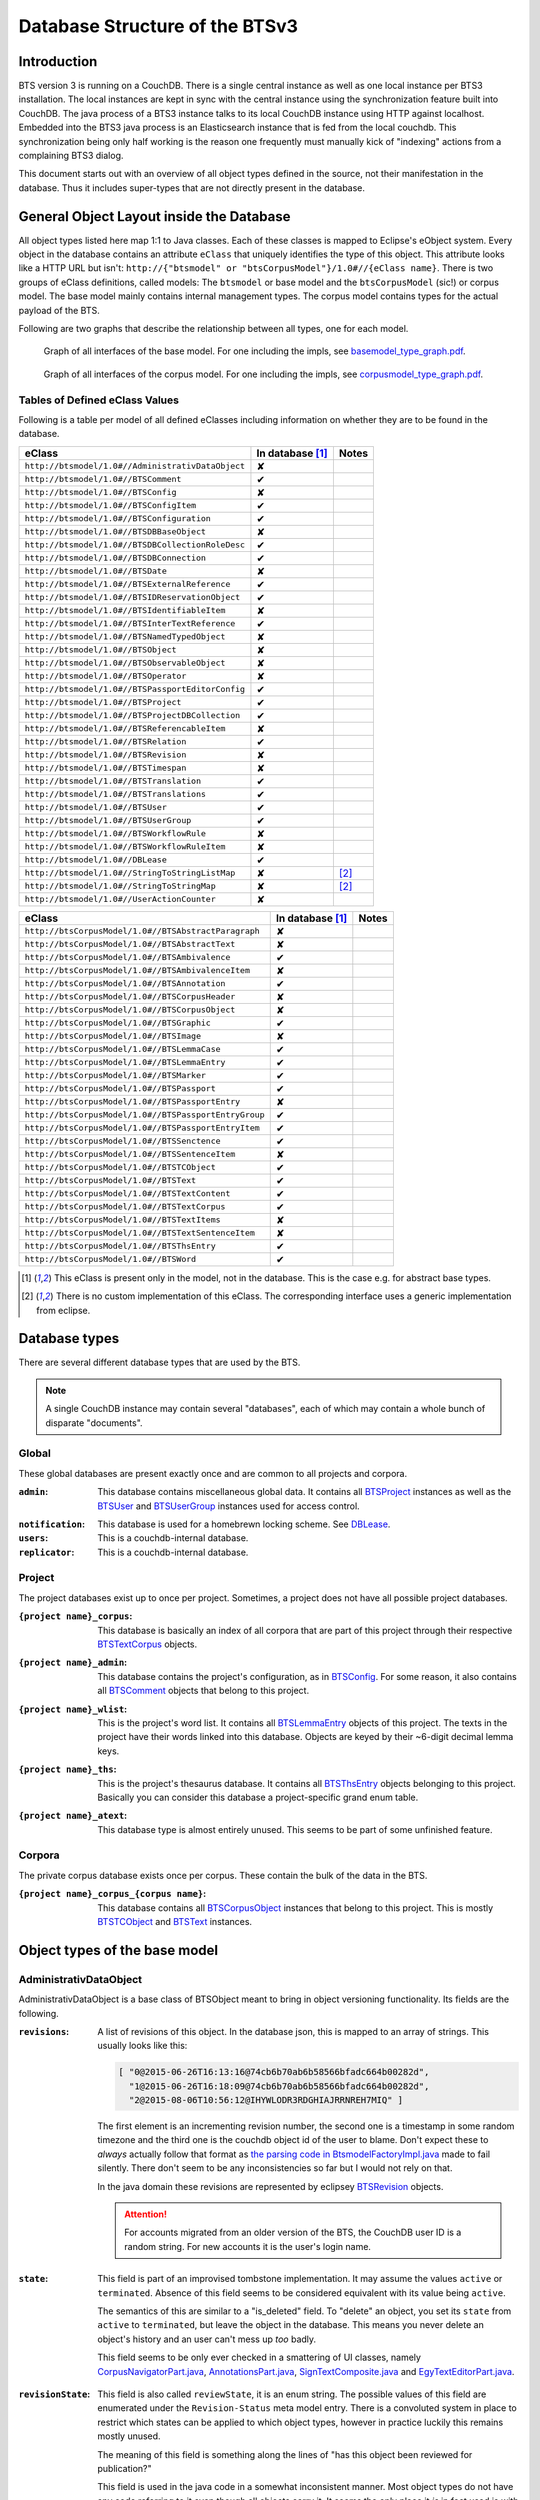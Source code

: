 Database Structure of the BTSv3
===============================

Introduction
------------

BTS version 3 is running on a CouchDB. There is a single central instance as well as one local instance per BTS3
installation. The local instances are kept in sync with the central instance using the synchronization feature built
into CouchDB. The java process of a BTS3 instance talks to its local CouchDB instance using HTTP against localhost.
Embedded into the BTS3 java process is an Elasticsearch instance that is fed from the local couchdb. This
synchronization being only half working is the reason one frequently must manually kick of "indexing" actions from a
complaining BTS3 dialog.

This document starts out with an overview of all object types defined in the source, not their manifestation in the
database. Thus it includes super-types that are not directly present in the database.

General Object Layout inside the Database
-----------------------------------------

All object types listed here map 1:1 to Java classes. Each of these classes is mapped to Eclipse's eObject system. Every
object in the database contains an attribute ``eClass`` that uniquely identifies the type of this object. This attribute
looks like a HTTP URL but isn't: ``http://{"btsmodel" or "btsCorpusModel"}/1.0#//{eClass name}``.  There is two groups
of eClass definitions, called models: The ``btsmodel`` or base model and the ``btsCorpusModel`` (sic!) or corpus model.
The base model mainly contains internal management types. The corpus model contains types for the actual payload of the
BTS.

Following are two graphs that describe the relationship between all types, one for each model.

.. figure:: graphs/basemodel_interface_graph.png
    :width: 100%
    :target: graphs/basemodel_interface_graph.pdf

    Graph of all interfaces of the base model. For one including the impls, see `basemodel_type_graph.pdf`_.

.. figure:: graphs/corpusmodel_interface_graph.png
    :width: 100%
    :target: graphs/corpusmodel_interface_graph.pdf

    Graph of all interfaces of the corpus model. For one including the impls, see `corpusmodel_type_graph.pdf`_.

.. _`basemodel_type_graph.pdf`: graphs/basemodel_type_graph.pdf
.. _`corpusmodel_type_graph.pdf`: graphs/corpusmodel_type_graph.pdf

Tables of Defined eClass Values
~~~~~~~~~~~~~~~~~~~~~~~~~~~~~~~

Following is a table per model of all defined eClasses including information on whether they are to be found in the
database.

.. table::

    ======================================================= =================== =============
    eClass                                                  In database [#db]_  Notes
    ======================================================= =================== =============
    ``http://btsmodel/1.0#//AdministrativDataObject``       ✘
    ``http://btsmodel/1.0#//BTSComment``                    ✔
    ``http://btsmodel/1.0#//BTSConfig``                     ✘
    ``http://btsmodel/1.0#//BTSConfigItem``                 ✔
    ``http://btsmodel/1.0#//BTSConfiguration``              ✔
    ``http://btsmodel/1.0#//BTSDBBaseObject``               ✘
    ``http://btsmodel/1.0#//BTSDBCollectionRoleDesc``       ✔
    ``http://btsmodel/1.0#//BTSDBConnection``               ✔
    ``http://btsmodel/1.0#//BTSDate``                       ✘
    ``http://btsmodel/1.0#//BTSExternalReference``          ✔
    ``http://btsmodel/1.0#//BTSIDReservationObject``        ✔
    ``http://btsmodel/1.0#//BTSIdentifiableItem``           ✘
    ``http://btsmodel/1.0#//BTSInterTextReference``         ✔
    ``http://btsmodel/1.0#//BTSNamedTypedObject``           ✘
    ``http://btsmodel/1.0#//BTSObject``                     ✘
    ``http://btsmodel/1.0#//BTSObservableObject``           ✘
    ``http://btsmodel/1.0#//BTSOperator``                   ✘
    ``http://btsmodel/1.0#//BTSPassportEditorConfig``       ✔
    ``http://btsmodel/1.0#//BTSProject``                    ✔
    ``http://btsmodel/1.0#//BTSProjectDBCollection``        ✔
    ``http://btsmodel/1.0#//BTSReferencableItem``           ✘
    ``http://btsmodel/1.0#//BTSRelation``                   ✔
    ``http://btsmodel/1.0#//BTSRevision``                   ✘
    ``http://btsmodel/1.0#//BTSTimespan``                   ✘
    ``http://btsmodel/1.0#//BTSTranslation``                ✔
    ``http://btsmodel/1.0#//BTSTranslations``               ✔
    ``http://btsmodel/1.0#//BTSUser``                       ✔
    ``http://btsmodel/1.0#//BTSUserGroup``                  ✔
    ``http://btsmodel/1.0#//BTSWorkflowRule``               ✘
    ``http://btsmodel/1.0#//BTSWorkflowRuleItem``           ✘
    ``http://btsmodel/1.0#//DBLease``                       ✔
    ``http://btsmodel/1.0#//StringToStringListMap``         ✘                   [#implonly]_
    ``http://btsmodel/1.0#//StringToStringMap``             ✘                   [#implonly]_
    ``http://btsmodel/1.0#//UserActionCounter``             ✘
    ======================================================= =================== =============

.. table::

    ======================================================= =================== =============
    eClass                                                  In database [#db]_  Notes
    ======================================================= =================== =============
    ``http://btsCorpusModel/1.0#//BTSAbstractParagraph``    ✘
    ``http://btsCorpusModel/1.0#//BTSAbstractText``         ✘
    ``http://btsCorpusModel/1.0#//BTSAmbivalence``          ✔
    ``http://btsCorpusModel/1.0#//BTSAmbivalenceItem``      ✘
    ``http://btsCorpusModel/1.0#//BTSAnnotation``           ✔
    ``http://btsCorpusModel/1.0#//BTSCorpusHeader``         ✘
    ``http://btsCorpusModel/1.0#//BTSCorpusObject``         ✘
    ``http://btsCorpusModel/1.0#//BTSGraphic``              ✔
    ``http://btsCorpusModel/1.0#//BTSImage``                ✘
    ``http://btsCorpusModel/1.0#//BTSLemmaCase``            ✔
    ``http://btsCorpusModel/1.0#//BTSLemmaEntry``           ✔
    ``http://btsCorpusModel/1.0#//BTSMarker``               ✔
    ``http://btsCorpusModel/1.0#//BTSPassport``             ✔
    ``http://btsCorpusModel/1.0#//BTSPassportEntry``        ✘
    ``http://btsCorpusModel/1.0#//BTSPassportEntryGroup``   ✔
    ``http://btsCorpusModel/1.0#//BTSPassportEntryItem``    ✔
    ``http://btsCorpusModel/1.0#//BTSSenctence``            ✔
    ``http://btsCorpusModel/1.0#//BTSSentenceItem``         ✘
    ``http://btsCorpusModel/1.0#//BTSTCObject``             ✔
    ``http://btsCorpusModel/1.0#//BTSText``                 ✔
    ``http://btsCorpusModel/1.0#//BTSTextContent``          ✔
    ``http://btsCorpusModel/1.0#//BTSTextCorpus``           ✔
    ``http://btsCorpusModel/1.0#//BTSTextItems``            ✘
    ``http://btsCorpusModel/1.0#//BTSTextSentenceItem``     ✘
    ``http://btsCorpusModel/1.0#//BTSThsEntry``             ✔
    ``http://btsCorpusModel/1.0#//BTSWord``                 ✔
    ======================================================= =================== =============

.. [#db] This eClass is present only in the model, not in the database. This is the case e.g. for abstract base types.
.. [#implonly] There is no custom implementation of this eClass. The corresponding interface uses a generic
    implementation from eclipse.

Database types
--------------

There are several different database types that are used by the BTS.

.. NOTE::
    A single CouchDB instance may contain several "databases", each of which may contain a whole bunch of disparate
    "documents".

Global
~~~~~~

These global databases are present exactly once and are common to all projects and corpora.

.. _`Global admin database`:

:``admin``:
    This database contains miscellaneous global data. It contains all `BTSProject`_ instances as well as the
    `BTSUser`_ and `BTSUserGroup`_ instances used for access control.

.. _`Global notification database`:

:``notification``:
    This database is used for a homebrewn locking scheme. See `DBLease`_.
:``users``:
    This is a couchdb-internal database.
:``replicator``:
    This is a couchdb-internal database.

Project
~~~~~~~

The project databases exist up to once per project. Sometimes, a project does not have all possible project
databases.

.. _`project corpus index database`:

:``{project name}_corpus``:
    This database is basically an index of all corpora that are part of this project through their respective
    `BTSTextCorpus`_ objects.

.. _`project admin database`:

:``{project name}_admin``:
    This database contains the project's configuration, as in `BTSConfig`_. For some reason, it also contains all
    `BTSComment`_ objects that belong to this project.

.. _`project word list database`:

:``{project name}_wlist``:
    This is the project's word list. It contains all `BTSLemmaEntry`_ objects of this project. The texts in the
    project have their words linked into this database. Objects are keyed by their ~6-digit decimal lemma keys.

.. _`project thesaurus database`:

:``{project name}_ths``:
    This is the project's thesaurus database. It contains all `BTSThsEntry`_ objects belonging to this project.
    Basically you can consider this database a project-specific grand enum table.

.. _`project atext database`:

:``{project name}_atext``:
    This database type is almost entirely unused. This seems to be part of some unfinished feature.

Corpora
~~~~~~~

The private corpus database exists once per corpus. These contain the bulk of the data in the BTS.

.. _`private corpus database`:

:``{project name}_corpus_{corpus name}``:
    This database contains all `BTSCorpusObject`_ instances that belong to this project. This is mostly
    `BTSTCObject`_ and `BTSText`_ instances.

.. to generate data type-database statistics:
    for infix in corpus.; begin echo $infix; jq -c '.docs[].eClass' *$infix*json | sort | uniq -c | sort -h; echo; end | tee typestats; end
    for infix in admin.json; begin echo $infix; jq -c '.docs[].eClass' admin.json | sort | uniq -c | sort -h; echo; end | tee -a typestats; end
    for infix in users replicator notification _admin wlist ths corpus_ atext; begin echo $infix; jq -c '.docs[].eClass' *$infix*.json | sort | uniq -c | sort -h; echo; end | tee -a typestats; end


Object types of the base model
------------------------------

AdministrativDataObject
~~~~~~~~~~~~~~~~~~~~~~~
AdministrativDataObject is a base class of BTSObject meant to bring in object versioning functionality. Its fields are
the following.

:``revisions``:
    A list of revisions of this object. In the database json, this is mapped to an array of strings. This usually looks
    like this:

    .. code::

        [ "0@2015-06-26T16:13:16@74cb6b70ab6b58566bfadc664b00282d",
          "1@2015-06-26T16:18:09@74cb6b70ab6b58566bfadc664b00282d",
          "2@2015-08-06T10:56:12@IHYWLODR3RDGHIAJRRNREH7MIQ" ]

    The first element is an incrementing revision number, the second one is a timestamp in some random timezone and the
    third one is the couchdb object id of the user to blame. Don't expect these to *always* actually follow that format
    as `the parsing code in BtsmodelFactoryImpl.java`_ made to fail silently. There don't seem to be any inconsistencies
    so far but I would not rely on that.

    In the java domain these revisions are represented by eclipsey `BTSRevision`_ objects.

    .. ATTENTION::

        For accounts migrated from an older version of the BTS, the CouchDB user ID is a random string. For new accounts
        it is the user's login name.

    .. ATTENTION:
        
        Do not confuse this with CouchDB's ``_rev`` field, which is mapped by `BTSDBBaseObject`_. These two have nothing
        to do with each other. In particular, the revsion counter at the beginning of this field's revision strings may
        coincide with the revision counter at the beginning of couchdb's ``_rev`` field, but that is not guaranteed in
        any way. Just have a look at `addRevisionStatementInternal in GenericObjectServiceImpl.java`_.

.. _`addRevisionStatementInternal in GenericObjectServiceImpl.java`: https://github.com/telota/bts/blob/7f7933ae338cbb22553156658823f42e3464dac5/core/core-services-impl/src/org/bbaw/bts/core/services/impl/generic/GenericObjectServiceImpl.java#L262
.. _`the parsing code in BtsmodelFactoryImpl.java`: https://github.com/telota/bts/blob/7f7933ae338cbb22553156658823f42e3464dac5/db/model/src/org/bbaw/bts/btsmodel/impl/BtsmodelFactoryImpl.java#L491

:``state``:
    This field is part of an improvised tombstone implementation. It may assume the values ``active`` or ``terminated``.
    Absence of this field seems to be considered equivalent with its value being ``active``.

    The semantics of this are similar to a "is_deleted" field. To "delete" an object, you set its ``state`` from
    ``active`` to ``terminated``, but leave the object in the database. This means you never delete an object's history
    and an user can't mess up *too* badly.

    This field seems to be only ever checked in a smattering of UI classes, namely `CorpusNavigatorPart.java`_, `AnnotationsPart.java`_, `SignTextComposite.java`_ and `EgyTextEditorPart.java`_.

.. _`CorpusNavigatorPart.java`: https://github.com/telota/bts/blob/7f7933ae338cbb22553156658823f42e3464dac5/ui/corpus/src/org/bbaw/bts/ui/corpus/parts/CorpusNavigatorPart.java#L434
.. _`AnnotationsPart.java`: https://github.com/telota/bts/blob/7f7933ae338cbb22553156658823f42e3464dac5/ui/corpus/src/org/bbaw/bts/ui/corpus/parts/AnnotationsPart.java#L809
.. _`SignTextComposite.java`: https://github.com/telota/bts/blob/7f7933ae338cbb22553156658823f42e3464dac5/ui/egy/src/org/bbaw/bts/ui/egy/textSign/SignTextComposite.java#L1776
.. _`EgyTextEditorPart.java`: https://github.com/telota/bts/blob/7f7933ae338cbb22553156658823f42e3464dac5/ui/egy/src/org/bbaw/bts/ui/egy/parts/EgyTextEditorPart.java#L2135

:``revisionState``:
    This field is also called ``reviewState``, it is an enum string.  The possible values of this field are enumerated
    under the ``Revision-Status`` meta model entry.  There is a convoluted system in place to restrict which states can
    be applied to which object types, however in practice luckily this remains mostly unused.

    The meaning of this field is something along the lines of "has this object been reviewed for publication?"

    This field is used in the java code in a somewhat inconsistent manner. Most object types do not have any code
    referring to it even though all objects carry it. It seems the only place it *is* in fact used is with lemmata, and
    there `the code`_ looks like this:

    .. code::

        entry.getRevisionState().contains("obsolete")

.. _`the code`: https://github.com/telota/bts/blob/7f7933ae338cbb22553156658823f42e3464dac5/core/corpus-services-impl/src/org/bbaw/bts/core/services/corpus/impl/services/BTSLemmaEntryServiceImpl.java#L244

:``visibility``:
    This field is supposed to provide basic read/list access control on objects. Its possible values seem to be supposed
    to be described in the ``Visibility`` meta model entry, which contains ``group``, ``project``, ``public``,
    ``Reader`` and ``all_authenticated``. The code however contains at least one reference to one additional value
    ``repository`` in one of the obfuscated `embedded design documents in CouchDBManager.java`_.

    The code can't quite decide whether to check this at the database level (see the above reference) or `in the client`_.

.. _`embedded design documents in CouchDBManager.java`: https://github.com/telota/bts/blob/7f7933ae338cbb22553156658823f42e3464dac5/db/couch/src/org/bbaw/bts/db/couchdb/impl/CouchDBManager.java#L98
.. _`in the client`: https://github.com/telota/bts/blob/7f7933ae338cbb22553156658823f42e3464dac5/core/corpus-controller-impl/src/org/bbaw/bts/core/corpus/controller/impl/partController/CorpusNavigatorControllerImpl.java#L373

BTSComment
~~~~~~~~~~

A ``BTSComment`` describes a human-language comment on some object or text section. All comments on a project are stored
in the project's ``{project name}_admin`` database and link to their target object or text part by means of one or more
`partOf`_ `BTSRelation`_ objects.

.. NOTE::
    All `BTSComment`_ instances are stored in the `project admin database`_.

.. ATTENTION::
    Do not confuse this with `BTSAnnotation`_, which describes a highlighted part of a text.

A ``BTSComment`` is a `BTSObject`_ and has the following fields:

:``comment``:
    The comment's human-readable plain text

:``tags``:
    Unused.

BTSConfig
~~~~~~~~~

``BTSConfig`` is a super-type of `BTSConfigItem`_ and `BTSConfiguration`_ that provides their ``children`` attributes.

Config Graph
^^^^^^^^^^^^

.. figure:: graphs/config_graph_hybrid.png
    :width: 100%
    :target: graphs/config_graph_hybrid.pdf

    Graph of the unified hierarchical structure of both `BTSConfiguration`_ instances. Each `BTSConfigItem`_ is
    annotated with its ``type`` attribute.

:``children``:
    The logical children of this `BTSConfiguration`_ or `BTSConfigItem`_. On the top levels of a `BTSConfiguration`_
    this is used to categorize according to function of the config subtree. In the passport configuration this hierarchy
    is used to describe the hierarchy of passport fields and their groups. Have a look at the `Config Graph`_ for
    details.

BTSConfigItem
~~~~~~~~~~~~~

A ``BTSConfigItem`` is a single node in the configuration tree rooted in a single `BTSConfiguration`_ object. A
``BTSConfigItem`` is a `BTSIdentifiableItem`_, a `BTSConfig`_ and a `BTSObservableObject`_.  Have a look at the `Config
Graph`_ to see how this is actually used.

.. ATTENTION::
    Note that despite what it might initially seem like, ``BTSConfigItem`` does *not* inherit from either of
    `BTSNamedTypedObject`_, `BTSDBBaseObject`_, `AdministrativDataObject`_ or `BTSObject`_.

:``abbreviation``:
    This field is only used with some objects with ``.type == 'objectType'`` and contains a human-readable abbreviation
    of the described type.

:``description``: 
    This rarely used field is meant to contain human-readable comment on this node beyond what fits into ``label``. For
    good measure, its contents are wrapped into an array of `BTSTranslation`_ objects.

:``ignore``:
    This is a boolean field that can be used to "comment out" parts of the configuration. It seems setting this to
    ``true`` will also ignore any descendents of this node.

:``label``:
    This field is apparently meant to contain a human-readable label for the config node. It is similar to ``value``
    ``value`` except that the contents of ``label`` are wrapped into an array of `BTSTranslation`_ objects. Because why
    not.

.. _ownerReferencedTypesStringList:

:``ownerReferencedTypesStringList``:
    This field is relevant only for a `BTSConfigItem`_ describing a passport field. In this case, this field points at
    an enumeration of the allowed values for the described passport field. See `BTSPassportEditorConfig`_.
    Example:
    
    .. code::

            [
                "objectTypes.CorpusObject>>74cb6b70ab6b58566bfadc664b001f0c.Custom-Entries.language,",
                "objectTypes.Text>>74cb6b70ab6b58566bfadc664b001f0c.Custom-Entries.language,",
                "objectTypes.Thesaurus Entry>>74cb6b70ab6b58566bfadc664b001f0c.Custom-Entries.language,",
            ]

    This field contains a list of strings, each describing one pointer from one thing to several other things. The
    format roughly is ``{source}>>{target}[,{target}...]``. ``{source}`` generally is one of the strings described in
    `BASIC_OBJECT_TYPES in BTSConstants.java`_ and describes which object types this entry applies to. This means if this ORTS list is set on a passport entry config and the corresponding input widget is loaded as part of a corpus object's passport editor the tarets given in this line will be applied.
    
    Each ``{target}`` entry points either at a `BTSConfig`_ subtree with leaf nodes being possible values or points at a
    particular ``type`` of `BTSThsEntry`_ objects in the global thesaurus. The input fields use this type to filter the
    `BTSThsEntry`_ instances they display in their browsers.

    In fact this field contains its own little borked DSL, but considering overall there are only 393 instances of it a
    proper specification is hardly worth the effort. The intention can be accurately guessed in all instances. If you are so
    inclined you may have look at all its nasty innards in `BTSConfigurationServiceImpl.java`_

    .. ATTENTION::

        This field is generally accessed as ``ownerTypesMap``. See `fillOwnerTypesMap in BTSConfigItemImpl.java`_.

.. _`fillOwnerTypesMap in BTSConfigItemImpl.java`: https://github.com/telota/bts/blob/7f7933ae338cbb22553156658823f42e3464dac5/db/model/src/org/bbaw/bts/btsmodel/impl/BTSConfigItemImpl.java#L693-L711
.. _`BASIC_OBJECT_TYPES in BTSConstants.java`: https://github.com/telota/bts/blob/7f7933ae338cbb22553156658823f42e3464dac5/core/global-commons/src/org/bbaw/bts/commons/BTSConstants.java#L83-L97
.. _`BTSConfigurationServiceImpl.java`: https://github.com/telota/bts/blob/7f7933ae338cbb22553156658823f42e3464dac5/core/core-services-impl/src/org/bbaw/bts/core/services/impl/services/BTSConfigurationServiceImpl.java#L535

:``passportEditorConfig``:
    This field is only used for config items describing the passport structure and points to a
    `BTSPassportEditorConfig`_ object describing the way the UI should behave for this field.

:``sortKey``:
    An integer field that in several places is used instead of ``name`` to sort things.

:``subtype``:
    This is only used when ``.type == "objectType"`` to express some sort of icon to use somewhere. The values are all
    like ``IMG_SOMETHING_OR_OTHER``.

:``type``:
    This describes the type *of the config node itself*. One might think that this would be redundant given the
    ``value`` attribute and the hierarchical structure of the config, but come on, we're not in the ``.ini`` days
    anymore, are we? So, we end up with the following ``type`` values:
    * ``<none>``
    * ``Passport-Category``
    * ``Passport-Entry-GroupCategories``
    * ``Passport-Entry-Item Passport``
    * ``Relation``
    * ``objectType``
    * ``objectTypes``

:``value``:
    This is the textual value of the config node. For top-level nodes this is generally the same as the Type, for
    lower-level nodes this contains e.g. the type names in an enumeration or the passport field names. This field's
    value is supposed to be used as an identifier, and thus generally ``looks_like_this``.

    .. ATTENTION::
        Please do not attempt to put anything but ``[a-zA-Z0-9_]`` in there as the whole
        `ownerReferencedTypesStringList`_ logic would probably break as soon as there's dots or angle brackets or
        commas anywhere.

:``rules``:
    Unused.

:``showWidget``:
    Unused.

BTSConfiguration
~~~~~~~~~~~~~~~~

Every project has exactly one ``BTSConfiguration`` stored in its ``{project name}_admin`` database. A
``BTSConfiguration`` is a `BTSObject`_ and a `BTSConfig`_. This ``BTSConfiguration`` describes everything and the
kitchen sink, from UI defaults through the ACL to the database schema.  The top-level ``BTSConfiguration`` object is the
root of the config tree. Its descendants are all `BTSConfigItem`_. They are stored in the ``children`` attribute
inherited from `BTSConfig`_. Have a look at the `Config Graph`_ to see how this is actually used.

.. NOTE::
    All `BTSConfiguration`_ instances are stored in the `project admin database`_.

:``provider``:
    A symbolic name of the config. This is only used to find the configuration object specified in the application
    preferences. There is no reason the ``_id`` could not be used there.

    Following is a table of all two values this field may take.

    ======================================= =============== ================================
    ``_id``                                 ``provider``    ``name``
    ======================================= =============== ================================
    ``74cb6b70ab6b58566bfadc664b001f0c``    ``aaew``        Altägyptisches Wörterbuch (AAEW)
    ``WTJMUMGNKBGYDMYAYFRNGFNBDQ``          ``aemconfig``   AEM Configuration
    ======================================= =============== ================================

    Generated with 
    ``for f in *_admin.json; jq -C '.docs[] | select(.eClass == "http://btsmodel/1.0#//BTSConfiguration") | .name, .provider' $f; end``

BTSDBBaseObject
~~~~~~~~~~~~~~~

``BTSDBBaseObject`` is another of those base types of just about half of everything. 

:``_rev``:
    Current couchDB MVCC revision of this object. This is a string such as ``1-37221aa74fd85dcb3286a87fadb9cee3``, with
    the digit upfront being an incrementing (but not necessarily unique) counter and the value behind it being a
    hex-encoded random value to distinguish concurrent revisions.

Access control fields
^^^^^^^^^^^^^^^^^^^^^

These fields are part of a half-finished implementation of a limited form of `ACLs`_. The idea is that on a per-object
basis, a list of users or groups with read permission and a list of users or groups with update permission may be added.
There is no code to propagate permissions from parent to child objects and in the database most objects do not seem to
contain sensible ACLs.

:``updaters``:
:``readers``:
    Both of these properties are lists of strings. Each entry is either a user name (which is used as the user
    object's couchDB ``_id``) or a group name. Groups are simply implemented by their constituent users each having their
    name as part of a ``groupIds`` array in their own user object. Access is only enforced client-side, if at all.

.. _`ACLs`: https://en.wikipedia.org/wiki/Access_control_list

Fields for local caching of values
^^^^^^^^^^^^^^^^^^^^^^^^^^^^^^^^^^

:``conflictingRevs``:
    This field is a pseudo-attribute that is not written to db. Under certain circumstances it is populated by
    `CouchDBDao.java`__ with the ids of conflicting revisions of the document containing the field as couchDB sees them.

__ https://github.com/telota/bts/blob/7f7933ae338cbb22553156658823f42e3464dac5/db/dao-couch/src/org/bbaw/bts/dao/couchDB/CouchDBDao.java#L590
    
.. _`DBCollectionKey`:

:``DBCollectionKey``:
    Not written to db. This field is populated in `CouchDBDao.java`__ and caches the name of the local elasticsearch
    index that contains the object this field belongs to.

__ https://github.com/telota/bts/blob/7f7933ae338cbb22553156658823f42e3464dac5/db/dao-couch/src/org/bbaw/bts/dao/couchDB/CouchDBDao.java

(Mostly) unused fields
^^^^^^^^^^^^^^^^^^^^^^

:``locked``:
    This field is not written to db. This is a flag that seems to be only used to change the image that is displayed for
    a particular obejct.  Has no functional value.

:``deleted``:
    Not written to db. Flag; does not seem to be used anywhere

:``project``:
    Not written to db. Seems to be unused.

BTSDBCollectionRoleDesc
~~~~~~~~~~~~~~~~~~~~~~~

This type describes a per-project "role". A role is a set of permissions such as "r" for a "reader" or "rw" for an
updater.

.. ATTENTION::
    There are two ways a user may become owner of a role. One is through ``userNames``, the other is through a group via
    the misnamed ``userRoles``.

:``roleName``:
    This field contains the name of the role, such as ``"guests"`` or ``"editors"``.

:``userNames``:
    This field is a list of (human-readable) user names that have this role.

:``userRoles``:
    Contrary to its name, this field contains a list of couchDB ids of `BTSUserGroup`_ objects. All members of one of
    these groups is also an owner of this role.

BTSDBConnection
~~~~~~~~~~~~~~~

This type describes on a per-project basis where to sync to. In practice, all corpora have the same target. There are
three fields to it of which only ``masterServer`` seems to be relevant at all.

:``type``:
    This field is either ``couchdb``, ``Couchdb`` or absent. It does not seem to matter which of those.

:``masterServer``:
    This field is always the same value, It contains an HTTP URL where the couchDB is to be found.

:``dbPath``:
    Unused.

BTSDate
~~~~~~~

.. ATTENTION::
     This seems to be unused.

BTSExternalReference
~~~~~~~~~~~~~~~~~~~~

A `BTSExternalReference`_ describes an internal reference from one BTS object to another BTS object. This system exists
in addition to the `BTSRelation`_ logic. Below is a table of which types use ``BTSExternalReference`` objects in their
``externalReferences`` fields.

================ ===== =========
Type             count frequency
================ ===== =========
`BTSLemmaEntry`_ 63391    92.66%
`BTSThsEntry`_    3459     5.06%
`BTSTCObject`_    1377     2.01%
`BTSText`_         111     0.16%
`BTSUser`_          55     0.08%
`BTSUserGroup`_     11     0.02%
`BTSAnnotation`_     3     0.00%
`BTSTextCorpus`_     2     0.00%
================ ===== =========

:``type``:
    The ``type`` of an external reference describes roughly the target domain of the reference. The most common ``type``
    is ``aaew_wcn`` which stands for ``Altägyptisches Wörterbuch: Wortcorpusnummer``. This is simply the index number
    (and thus in this database couchdb object id) of the target entry. ``aaew_1`` are references to row IDs in an older
    version of the AÄW. Note that anything besides these two is perfectly irrelevant in practice.
    
    ======== ===== =========
    type     count frequency
    ======== ===== =========
    aaew_wcn 63391    92.66%
    aaew_1    3525     5.15%
    <none>    1487     2.17%
    URI          2     0.00%
    text         2     0.00%
    Text         1     0.00%
    geo          1     0.00%
    ======== ===== =========

:``reference``:
    This is the actual text of the reference. Generally, this is the target object's database ID.

:``provider``:
    This is redundant to ``type`` to describe what kind of thing this reference describes. The valid values of the field
    are enumerated in the meta model.

BTSIDReservationObject
~~~~~~~~~~~~~~~~~~~~~~

``BTSIDReservationObject`` is meant to allow an user to pre-commit an object ID. Since in some cases the objects couchDB
id is actually the lemma number this is actually mission-critical and collisions would actually produce a lot of
problems. The logic surrounding this is quite brittle and lacks proper error handling or locking.

A single ``BTSIDReservationObject`` represents a reservation of a single ID. The application always tries to keep a
fixed number of reservations in cache. If the application can't find a reservation, it will just make up an ID in a
totally different format (mangled UUID) instead.

Since in different places different ID formats are used (see `BTSIdentifiableItem`_), ``BTSIDReservationObject`` allows
prefixes. There is no further scoping or proper namespacing.

.. NOTE::
    All `BTSIDReservationObject`_ instances are stored in the `project word list database`_.

.. ATTENTION:: The details of the reservation logic are controlled by the ``propertyStrings`` field on the
    `BTSProjectDBCollection`_ belonging to the active (dictionary) object.

``BTSIDReservationObject`` is a subtype of `BTSDBBaseObject`_. From there it inherits its useless `_rev` field.

:``_id``:
    This is the actual ID being reserved. This is a couchDB id, but it also carries a semantic value. This is always
    something human-readable, some arbitrary prefix (generally ``""`` or ``"d"``) followed by a 4-6 digit number.
:``updaters``:
    This field has a totally different meaning than elsewhere, though I suspect that that might only be the java side
    and the javascript view functions might not actually care. Here, this is always an array of one element, which
    always is the ID (which is also sometimes the human-readable name) of the user that created this reservation.
:``btsUUID``:
    This is an ID meant to identify a single BTS installation. It is set to a string of the decimal timestamp
    of the first time that BTS installation was started. Example: ``"1447396852251"``.  Be careful in that generally
    within the BTS the name "uuid" does not always refer to what is commonly known as an `UUID`_. In fact, it may
    neither be guaranteed to be universal nor unique as you can see in one case in `applicationStartup in
    ApplicationStartupControllerImpl.java`_.  Also, have a look at `createId in IDServiceImpl.java`_.

.. _`UUID`: https://en.wikipedia.org/wiki/Universally_unique_identifier
.. _`createId in IDServiceImpl.java`: https://github.com/telota/bts/blob/7f7933ae338cbb22553156658823f42e3464dac5/core/core-services-impl/src/org/bbaw/bts/core/services/impl/services/IDServiceImpl.java#L68 
.. _`applicationStartup in ApplicationStartupControllerImpl.java`: https://github.com/telota/bts/blob/7f7933ae338cbb22553156658823f42e3464dac5/core/controller-impl/src/org/bbaw/bts/core/controller/impl/generalController/ApplicationStartupControllerImpl.java#L162

BTSIdentifiableItem
~~~~~~~~~~~~~~~~~~~

``BTSIdentifiableItem`` is a base interface of most everything in the database. Its purpose is to describe anything that
holds an ``_id`` attribute, which in couchdb is every top-level document (i.e. that is not embedded into some other
document). Its sole field is:

:``_id``:
    The raw couchdb object ID. Do not make any assumptions about the contents of this field. Treat it as couchdb treats
    it: As an arbitrary string. Fun fact: There is both an object with the ``_id`` ``-1`` and one with the ``_id``
    ``-2``, among other oddities. 

    Using the following code we can get some statistics about these ids.

    .. code::

        set count (wc -l ids|cut -d' ' -f1); for re in '^"[0-9]+"$' '^"[0-9a-f]{32}"$' '^"[a-zA-Z0-9]{27}"$' '^"[A-Z0-9]{26}"$' '^"dm?[0-9]*"$'; set num (egrep $re ids|wc -l); echo $re $num (echo $num/$count|bc -l); end

    The total number of objects is slightly over 4.4 million.

    .. table::

        =================== ======= ==========
        regex               count   percentage
        =================== ======= ==========
        ``[a-zA-Z0-9]{27}`` 4282726 96.86%
        ``[A-Z0-9]{26}``    70761    1.60%
        ``[0-9]+``          52185    1.18%
        ``dm[0-9]*``        15070    0.34%
        ``[0-9a-f]{32}``    3        0.00%
        other               833      0.02%
        =================== ======= ==========
        
    For some database objects inherited from previous BTS versions, short numeric strings such as ``100120`` are used.

BTSInterTextReference
~~~~~~~~~~~~~~~~~~~~~

``beginId`` and ``endId`` may be set. If that is the case, the target is a
range of the content of a ``BTSText`` and ``beginId`` and ``endId`` both refer to objects such as `BTSWord`_.

Following is an exhaustive table of the object types ``beginId`` and ``endId`` refer to in the live data.

=================== ======= ==========
Type                Count   Frequency
=================== ======= ==========
`BTSWord`_          44727   72.2%
`BTSMarker`_        17212   27.8%
`BTSAmbivalence`_   10      0.0%
=================== ======= ==========


BTSNamedTypedObject
~~~~~~~~~~~~~~~~~~~

BTSNamedTypedObject is an interface that through ``BTSObject`` and other inheritance paths is implemented by a large
number of types. It describes an object that may have a ``name``, a ``type``, a ``subtype`` and a ``sortKey``. ``type``
and ``subtype`` are used somewhat inconsistently. For some object types, their range of values is described in the meta
model entries under ``/objectTypes``. Not every object type uses ``type`` as well as ``subtype`` and not every ``type``
also has one or more ``subtype``.

:``name``:
    This field generally describes a human-readable name of the object. The ``name`` is generally used as a label when
    displaying objects (e.g. in the tree viewer, or in an input mask). Sample values for this are e.g. ``Hammamat C-M 265``
    and ``〈Wadi Allaqi 3〉`` for some TCObjects or ``ḫnd (ḥr) (mw)`` and ``mꜣꜣ.t-Ḥr.w`` for some lemmata.

    .. ATTENTION::
        In case of lemmata the name often is a simple concatenation of transliterations of the lemma's constituent
        words, but **this is no rule**.

:``type``:
    This field describes the logical type of the object. Its semantics vary by object type/eclass. Following are some
    example values found in the live database.

    =========================== ============================================================================
    Type                        List of possible of values in JSON
    =========================== ============================================================================
    ``Corpus:Text``             ``"Text", "Subtext", "subtext", "undefined", "", null``
    ``Corpus:Senctence``        ``"HS", null``
    ``Base:Comment``            No type, no subtype.
    ``Corpus:LemmaEntry``       ``null, "undefined", "numeral", "particle", "preposition", "verb", ... ~15``
    ``Corpus:Annotation``       ``"undefined", null, "conceptual" "ConceptualGroup2", "Annotation-Leipzig", ... ~10``
    ``Corpus:TCObject``         ``null, "", "undefined", "Arrangement", "TCSuperText", "TCObject", "Group", "Scene", ... ~10``
    ``Corpus:TextCorpus``       ``null, "undefined"``
    ``Corpus:ThsEntry``         ``null, "objectType", "objecttype", "actor", "grouping", "miniature", "model", "material", "copy", ... ~25``
    =========================== ============================================================================

    ``BTSMarker`` is a ``BTSNamedTypedObject``, but its type field seems to be free text provided by the user.

:``subtype``:
    This field is sometimes used to describe a subtype of an object. It is used only in the following object types:

    =========================== ============================================================================
    Type                        List of possible of values in JSON
    =========================== ============================================================================
    ``Base:ConfigItem``         ``"IMG_THS", "IMG_ANNOTATION", "IMG_OVR_OBSOLETE", ... ~30``
    ``Corpus:LemmaEntry``       ``"person_name", "substantive_masc", "gods_name", "title", "verb_2-lit", ... ~50``
    ``Corpus:Annotation``       ``"MetaphorRelatedWord", "Metonym", "subtype", "left-to-right", ... ~10``. Only used very infrequently.
    ``Corpus:TCObject``         Only four overall usages, with values ``"undefined"`` (thrice) and ``"subcaption"`` (once)
    =========================== ============================================================================

:``sortKey``:
    An integer field that in several places is used instead of ``name`` to sort things. Following is an exhaustive table
    of occurences.

    =================== ======= =========
    Type                Count   Frequency
    =================== ======= =========
    Corpus:Text         14196   46.38%
    Corpus:TCObject     1403    8.76%
    Corpus:ThsEntry     4       0.115% 
    Corpus:Annotation   2       0.014%
    Corpus:TextCorpus   1       2.00% 
    Base:ConfigItem     297     36.89%
    =================== ======= =========

BTSObject
~~~~~~~~~

Base type for a large part of database objects. Brings in ``_id, name, type, subtype, sortKey`` by means of inheritance
from ``BTSNamedTypedObject`` and in turn ``BTSIdentifiableItem``. Also brings in ``revisions, state, revisionState,
visibility`` from AdministrativDataObject.

.. ATTENTION::
    Despite its name only about half of the database object types inherit from this. Also, do not trust even the meager
    amounts of documentation in its source code.

The model for BTSObject includes a field ``tempSortKey`` that is used in some places, but this field never makes it to
the database. It is instead used as some kind of object-global variable.

:``code``:
    Never used.

:``relations``:
    Array field of ``Relation`` objects describing relations between the containing object and other objects. This is
    used to describe complex relations such as ``rootOf`` or ``composedOf`` for lemmata. *Everywhere* else it is only
    ever used with `partOf`_ to express the hierarchical structure of the object tree. Below is an exhaustive table of
    occurences.

    =================== ======= =========
    Type                Count   Frequency
    =================== ======= =========
    Corpus:Annotation   13862   100%
    Corpus:TCObject     16008   100%
    Corpus:Text         30605   99.99%
    Base:Comment        33312   99.99%
    Corpus:ThsEntry     3457    99.34%
    Corpus:LemmaEntry   20195   30.11%!
    Corpus:TextCorpus   1       2%
    =================== ======= =========

:``externalReferences``:
    This field is an array of ``ExternalReference`` objects. The idea here seems to be to store alternative ways to
    refer to the entry containing the field. In practice, it only used a handful (<50) times outside the dictionary
    proper with the notable exception of the TLA demotic corpus. In the TLA demotic corpus it is used to store malformed
    URLs pointing to an external database. In the dictionary it is used to store reference numbers of the entries. In
    the user database it is used to store what seems to be user IDs of a previous BTS version.

    Below is a listing of occurrences by object type in the database.

    =================== ======= =========
    Type                Count   Frequency
    =================== ======= =========
    Corpus:LemmaEntry   63391   94.52%
    Corpus:ThsEntry     3459    99.40%
    Base:User           55      47%
    Corpus:TCObject     1370    8.56%
    Corpus:Text         109     0.36%
    Base:UserGroup      11      0.45%
    Corpus:Annotation   3       0.00%
    Corpus:TextCorpus   1       2%
    =================== ======= =========

BTSObservableObject
~~~~~~~~~~~~~~~~~~~

BTSObservableObject is purely internal. It extends EObject and adds an interface for third parties to track
modifications of this object's eclipsey properties.

BTSOperator
~~~~~~~~~~~

.. ATTENTION::
     This seems to be unused.

BTSPassportEditorConfig
~~~~~~~~~~~~~~~~~~~~~~~

This is a rather hairy one. An instance of this type describes 
``BTSPassportEditorConfig`` is a subtype of `BTSIdentifiableItem`_.

:``widgetType``:
    This indicates what type of input field is desired. These widget types are the following:

    .. code::

        jq -c '.docs[] | recurse(.children[]?) | .passportEditorConfig? | select(. != null) | .widgetType' aem_admin.json aaew_admin.json | sort | uniq -c | sort -rn

    =========================== ========= ==============
    ``widgetType``              ``count`` ``percentage``
    =========================== ========= ==============
    null                              558 69%
    "Text"                             81 10%
    "Boolean Select"                   62  8%
    "Text Field"                       46  6%
    "Select from Thesaurus"            32  4%
    "Select from Configuration"        26  3%
    =========================== ========= ==============

    :``Text``: is a single-line text field.
    :``Text Field``: is a multi-line text field
    :``Boolean Select``: is a simple checkbox

    .. _`Select from Thesaurus`:

    :``Select from Thesaurus``: This results in a text field and a button. Usage is a bit different to regular text
        fields. You can directly input an object's ID or name here, but you have to press a key combination to "resolve"
        this into a proper reference to the object via the autocompletion. If this is not done, the input value is not
        persisted.

        Next to this weird text field is two buttons that are actually labels. One opens an object browser on the
        currently referenced object. The other opens another object browser, but one that only displays objects matched
        by `ownerReferencedTypesStringList`_.
    :``Select from Configuration``: This results in a drop-down list containing entries that are themselves read from
        "the configuration". The values this drop-down list allows are pointed at in the
        `ownerReferencedTypesStringList`_ field of `BTSConfigItem`_.

    The ``null`` values are there since many `BTSConfigItem`_ instances that don't actually need a
    ``BTSPassportEditorConfig`` for some reason still have an empty one.

:``horizontalWidth``:
    This sets the width of this input field in the UI as a number of layout grid cells. This has nothing to do with the
    data contained within the field which still may be of arbitrary length.
:``allowMultiple``:
    This indicates whether this entry may hold a list of values instead of a single value. In the UI this is solved
    using the "add row" input field pattern.
:``required``:
    This is never used in practice. The idea is that when this is set, the corresponding passport entry must be set
    before submitting changes.
:``regex``:
    This is never used in practice. The idea is that when this is set, the corresponding passport entry must conform to
    this regex before submitting changes.
:``predicateList``:
    This is never used in practice. No idea what the idea was with this.

BTSProject
~~~~~~~~~~

A "Project" is a single administrative entity. It has its own database configuration, access control rules and set of
corpora. ``BTSProject`` is a subtype of `BTSObject`_.

.. ATTENTION:: There is no direct link between a ``BTSProject`` and its constituent `BTSTextCorpus`_ instances.
    
    Both are only linked through the ``corpusPrefix`` field in `BTSCorpusObject`_ pointing at one of the
    `BTSProjectDBCollection`_ instances of the `BTSProject`_. Every time the ``BTSProject`` side of the database has to
    be accessed from the `BTSCorpusObject`_ side, the `BTSProject`_/`BTSProjectDBCollection`_/whatever is simply looked
    up by ``corpusPrefix``. A good starting point for looking into this is `getDBCollection in
    PermissionsAndExpressionsEvaluationControllerImpl.java`_.

The BTSProject is not exposed much in the user interface. The main contact area with this type is the installer, where
one can select one or multiple projects to download.

.. NOTE::
    All `BTSProject`_ instances are stored in the `global admin database`_.

:``prefix``:
    "key" of this project, such as ``"aaew"`` in case of the Altägyptisches Wörterbuch. Among others, this is used in
    the database name of this project's personal database.
:``name``:
    Inherited from `BTSNamedTypedObject`_ via `BTSObject`_ this contains the project's human-readable name, such as
    ``"Altägyptisches Wörterbuch BBAW"``.
:``description``:
    Does not contain much if anything at all, such as "Höhlenbuch (Unterweltsbuch)" for the "Höhlenbuch".
:``dbConnection``:
    `BTSDBConnection`_ of this project. This describes which database this project is supposed to sync to.
:``dbCollections``:
    This field contains a list of `BTSProjectDBCollection`_ objects. Though from the code it seems higher ambitions were
    had there is always exactly one database collection per text corpus.

.. _`getDBCollection in PermissionsAndExpressionsEvaluationControllerImpl.java`: https://github.com/telota/bts/blob/7f7933ae338cbb22553156658823f42e3464dac5/core/controller-impl/src/org/bbaw/bts/core/controller/impl/generalController/PermissionsAndExpressionsEvaluationControllerImpl.java#L691-L704

BTSProjectDBCollection
~~~~~~~~~~~~~~~~~~~~~~

A ``BTSProjectDBCollection`` describes one couchDB database belonging to the project. This database contains the objects
of a single `BTSTextCorpus`_.  ``BTSProjectDBCollection`` is a subtype of `BTSIdentifiableItem`_.

:``collectionName``:
    The name of the couchDB database, such as ``aaew_corpus_bbawfelsinschriften``.
:``propertyStrings``:
    This field contains a (json) list of ``"key=value"`` (json) strings. In practice, these are solely used on the
    dictionaries to configure the ID reservation logic.
:``roleDescriptions``:
:``indexed``:
    This boolean flag sets whether this database is supposed to be indexed by elasticsearch. See `CouchDBManager.java`_
    for details.
:``synchronized``:
    This boolean flag sets whether this database is supposed to be synchronized to remote described in this
    `BTSProjectDBCollection`_'s owner `BTSProject`_'s `BTSDBConnection`_.

.. _`CouchDBManager.java`: https://github.com/telota/bts/blob/7f7933ae338cbb22553156658823f42e3464dac5/db/couch/src/org/bbaw/bts/db/couchdb/impl/CouchDBManager.java

BTSReferencableItem
~~~~~~~~~~~~~~~~~~~

.. ATTENTION::
     This seems to be unused.

BTSRelation
~~~~~~~~~~~

Though CouchDB is a document-oriented database and lends itself quite well to tree- or graph-structured data, this is
not how it is used in BTS. Instead, the tree-like structure of objects is represented with an ersatz relational layer
made up of `BTSRelation`_ objects.

A ``BTSRelation`` represents a single item in a relation (and not as the name implies the relation itself). An
implementation detail is that these relations are inherently directional, and the ``BTSRelation`` object is always
stored in the *head* object. So, a `partOf`_ relation describing that object ``A`` is a part of object ``B`` would be
stored in object ``A``. Read: ``A is partOf B``.

Every relation contains the couchDB ``_id`` of its target object in its ``objectId`` field. 

Relations come in many flavors. The important one is `partOf`_, which is used to express hierarchical structure in the
object browser. It can be used on most anything. The other relation type flavors are only used on ``BTSLemmaEntry``
objects. Below are some nice stats on these.

Due to the inherently asymmetric nature of this representation, most "relation types" need a reciprocal type to be put
at the far end of the relation. Such pairs are e.g. ``successor`` and ``predecessor`` or ``composes`` and
``composedOf``. Note that these are sometimes not named very well.

.. ATTENTION:: `partOf`_ relations do not have a reciprocal element.

.. WARNING:: reciprocal relations are maintained by hand, this does in practice lead to inconsistencies as are evident
    for example from the untyped relations shown in the data below.

Relation type statistics
^^^^^^^^^^^^^^^^^^^^^^^^

.. raw:: html
    :file: relation_types.html
    
Relation target type statistics
^^^^^^^^^^^^^^^^^^^^^^^^^^^^^^^

.. raw:: html
    :file: relation_child_types.html

.. _partOf:

PartOf relations
^^^^^^^^^^^^^^^^

In certain cases such as when used with a `BTSComment`_ a `partOf`_ relation may contain ``parts``. Each "part" is a
`BTSInterTextReference`_ pointing to part of some text. The statistics of the number of parts of a single relation as
extracted from a database backup are as follows.

``jq '.docs[].relations[]?.parts | length' *.json | sort | uniq -c | sort -bnk2``

======= ======= ==========
length  count   percentage
======= ======= ==========
      0   92685      66.26
      1   46892      33.52
      2     206       0.15
      3      53       0.04
      4      28       0.02
      5      11       0.01
      6       6       0.00
      7       2       0.00
      8       1       0.00
      9       1       0.00
     12       1       0.00
     13       1       0.00
     16       1       0.00
======= ======= ==========

.. ATTENTION::
    Technically, the `partOf`_ graph is only directed. In practice, it seems it is also acyclic and something would
    probably crash if it wasn't. It is, however, *not* a vanilla tree as objects can have several parents.

.. ATTENTION::
    TODO: Right now I can't make any statements on the equivalency of two `partOf`_ relations using the same target
    ``objectId`` but each containing different ``parts`` and only one `partOf`_ relation using the same target
    ``objectId`` but containing the union of both partses .

BTSRevision
~~~~~~~~~~~

Internal object used to represent the entries of the ``_rev`` field in a `BTSDBBaseObject`_. This type incorrectly
inherits from `BTSIdentifiableItem`_.

BTSTimespan
~~~~~~~~~~~

.. ATTENTION::
     This seems to be unused.

BTSTranslation
~~~~~~~~~~~~~~

This type describes a string along with its language. It inherits ``_id`` from `BTSIdentifiableItem`_ and has its own
two properties. Several ``BTSTranslation`` instances are aggregated into one `BTSTranslations`_ instance. Don't confuse
the two!

:``lang``:
    The language of this string. This is a ISO 639-1 two-letter language code from the hardcoded `language list in
    BTSCoreConstants.java`_.
:``value``: The string proper

.. _`language list in BTSCoreConstants.java`: https://github.com/telota/bts/blob/7f7933ae338cbb22553156658823f42e3464dac5/core/core-commons/src/org/bbaw/bts/core/commons/BTSCoreConstants.java#L111-L143

BTSTranslations
~~~~~~~~~~~~~~~

This type describes a string possibly translated into several languages. In contrast to `BTSTranslation`_ it is *not* a
subclass of `BTSIdentifiableItem`_.

Objects of this type are used in the translation of texts and their constituent words in `BTSSenctence`_ and `BTSWord`_,
in the translation of dictionary entries in `BTSLemmaEntry`_ and in `BTSConfigItem`_ as a means of internationalization
of small parts of the UI.

:``translations``:
    Array of `BTSTranslation`_ objects, one for each language present. Note that there is no way to specify the original
    string in a set of translations.

BTSUser
~~~~~~~

This type describes an user account for the BTS. This account is synchronized and used both locally and remote. A
`BTSUser`_ is a `BTSObject`_.

In addition to the specific fields below, some `BTSUser`_ objects have their inherited ``externalReferences`` field set
to a list containing one `BTSExternalReference`_ of type ``aaew_1`` with a string-formatted small number that apparently
is this user's ID in a previous incarnation of the BTS.

.. NOTE::
    All `BTSUser`_ instances are stored in the `global admin database`_.

:``comment``:
    Not used.
:``dbAdmin``:
    Flag only used during user creation and not manifested in database.
:``description``:
    Miscellaneous comments. Very rarely used.
:``groupIds``:
    This is a list of `BTSUserGroup`_ object couchDB ids of groups this user is a member of.
:``loggedIn``:
    Not used.
:``mail``:
    This is the email address of this user. This is not always present!
:``password``:
    This contains the very insecurely encrypted (sic!) password of this user.
:``sigle``:
    This is a short identifier for this user such as ``SDS/AAEW/BBAW``. This field is not always present.
:``status``:
    Not used.
:``userName``:
    login name of this user. Often this is also the user objects couchDB ``_id``.
:``foreName``:
    given name
:``sureName``:
    surname
:``webDescription``:
    This contains a human-readable description of this persons's position. This is rarely present.
:``webURL``:
    This contains an URL to some website where this person may be found. This is rarely present.

BTSUserGroup
~~~~~~~~~~~~

This type describes a group of users. The group membership is managed in the individual `BTSUser`_ objects via their
``groupIds`` field. `BTSUserGroup`_ is a subtype of `BTSObject`_.

.. NOTE::
    All `BTSUserGroup`_ instances are stored in the `global admin database`_.

:``name``:
    This field contains the human-readable long-form name of this group, such as ``"Totenbuch-Projekt, Ägyptologisches Seminar der Universität Bonn"``.
    This field is not present in ``terminated`` groups.
:``state``:
    Either ``active`` or ``terminated``.

BTSWorkflowRule
~~~~~~~~~~~~~~~

.. ATTENTION::
     This seems to be unused.

BTSWorkflowRuleItem
~~~~~~~~~~~~~~~~~~~

.. ATTENTION::
     This seems to be unused.

DBLease
~~~~~~~

This type is part of the borked locking infrastructure. The basic idea is that a `DBLease`_ instance is automatically
created for every object that is opened in the BTS. This is done via the selection mechanism centered around
`setSelection in PermissionsAndExpressionsEvaluationController.java`_.

The logic behind lock creation (e.g. `acquireLockOptimistic in BTSEvaluationServiceImpl.java`_) is very racy. Also,
there is no good guarantee that things that are locked are also unlocked in time. And locks expire at some point, and
AFAICT there is noone actively checking when exactly that happens.

.. NOTE::
    All `DBLease`_ instances are stored in the `global notification database`_.

.. _`setSelection in PermissionsAndExpressionsEvaluationController.java`: https://github.com/telota/bts/blob/7f7933ae338cbb22553156658823f42e3464dac5/core/controller-impl/src/org/bbaw/bts/core/controller/impl/generalController/PermissionsAndExpressionsEvaluationControllerImpl.java#L150-L198
.. _`acquireLockOptimistic in BTSEvaluationServiceImpl.java`: https://github.com/telota/bts/blob/7f7933ae338cbb22553156658823f42e3464dac5/core/core-services-impl/src/org/bbaw/bts/core/services/impl/services/BTSEvaluationServiceImpl.java#L416-L468

UserActionCounter
~~~~~~~~~~~~~~~~~

.. ATTENTION::
    This is a purely internal type. It seems to be meant to allow for some history-dependent scheduling of
    completions(?) but despite fragments of database infrastructure code it has never been manifested into the database.

StringToStringListMap
~~~~~~~~~~~~~~~~~~~~~

.. ATTENTION::
    This is a purely internal type.

StringToStringMap
~~~~~~~~~~~~~~~~~

.. ATTENTION::
    This is a purely internal type.

Object Types of the Corpus Model
--------------------------------

The corpus model is the second EMF model and the one that contains most of the things an user can actually *see* and
edit in the UI.

BTSAbstractParagraph
~~~~~~~~~~~~~~~~~~~~

.. ATTENTION::
     This seems to be unused.

BTSAbstractText
~~~~~~~~~~~~~~~

.. ATTENTION::
    There is a lot of code around this, but it does not seem to be used anywhere.

BTSAmbivalence
~~~~~~~~~~~~~~

`BTSAmbivalence`_ may be part of a `BTSSenctence`_ and describes the case when a text passage is ambiguous, such as
when there are different ways to transliterate or lemmatize or infer flection from it. It contains nothing but an array
of `BTSLemmaCase`_ objects in its ``cases`` attribute, each being one of the possibilities of this part of the sentence.

`BTSAmbivalence`_ is a subtype of `BTSTextSentenceItem`_.

:``cases``: 
    One `BTSLemmaCase`_ for each possible transliteration

    .. ATTENTION::
        Despite its name this field contains `BTSLemmaCase`_ objects, not `BTSAmbivalenceItem`_ objects.

BTSAmbivalenceItem
~~~~~~~~~~~~~~~~~~


.. ATTENTION::
    Despite the name suggesting that this is what is found in the ``cases`` field of a `BTSAmbivalence`_, this in fact
    seems to be unused, `BTSLemmaCase`_ being used there instead. For type information hava a look at the table under
    `BTSTextSentenceItem`_.

BTSAnnotation
~~~~~~~~~~~~~

`BTSAnnotation`_ is a type describing things such as part of a text or a LemmaEntry. `BTSAnnotation`_ is a
`BTSCorpusObject`_ and as such inheriting a whole slew of miscellaneous fields. A `BTSAnnotation`_ is put on some object
with a `partOf`_ `BTSRelation`_, possibly containing a ``parts`` field.

The usage of `BTSAnnotation`_ is a bit patchy.  Following is a list of all nontrivial fields that are used with
`BTSAnnotation`_. The two semantically most relevant fields are ``type`` and ``name``, as well as the one `partOf`_
`BTSRelation`_.

.. NOTE::
    A `BTSAnnotation`_ on some object is generally stored in the same database as the target object. This means an
    annotation on e.g. a `BTSCorpusObject`_ will be stored in the corpuses `private corpus database`_ while an
    annotation on a `BTSLemmaEntry`_ will be stored in the project's `project word list database`.

    There are exceptions to this (such as the Goettingen's metaphor project) that are caused by the inadequate access
    control necessitating separate databases.

.. ATTENTION::
    Do not confuse this with `BTSComment`_, which describes a human-readable comment on some object *or* part of text.

Fields used with BTSAnnotation
^^^^^^^^^^^^^^^^^^^^^^^^^^^^^^
======================= ===== =========
Field                   Count Frequency
======================= ===== =========
<total>                 13862
state                   13862   100.00%
type                    10090    72.79%
name                     8016    57.83%
corpusPrefix             5148    37.14%
passport                  696     5.02%
subtype                    54     0.39%
externalReferences[]        3     0.02%
sortKey                     2     0.01%
======================= ===== =========

Type values used with BTSAnnotation
^^^^^^^^^^^^^^^^^^^^^^^^^^^^^^^^^^^
======================= ===== =========
Type                    Count Frequency
======================= ===== =========
<total>                 13862
rubrum                   9927  71.61%
lexical                    48   0.35%
textual                    30   0.22%
conceptual                 29   0.21%
Annotation-Leipzig         20   0.14%
undefined                  13   0.09%
Layout                      8   0.06%
<empty>                     7   0.05%
ConceptualGroup2            6   0.04%
ConceptualGroup3            2   0.01%
======================= ===== =========

Type values used with named BTSAnnotations
^^^^^^^^^^^^^^^^^^^^^^^^^^^^^^^^^^^^^^^^^^
======================= ===== =========
Type                    Count Frequency
======================= ===== =========
rubrum                   4352     54.3%
<null>                   3513     43.8%
lexical                    44      0.5%
textual                    28      0.3%
conceptual                 25      0.3%
Annotation-Leipzig         19      0.2%
undefined                  13      0.2%
Layout                      8      0.1%
ConceptualGroup2            6      0.1%
<empty string>              6      0.1%
ConceptualGroup3            2      0.0%
======================= ===== =========

The most common names of BTSAnnotations
^^^^^^^^^^^^^^^^^^^^^^^^^^^^^^^^^^^^^^^

The ``name`` of a `BTSAnnotation`_ by default contains ``"Rubrum"``. Otherwise, it is mostly a human-readable comment.
Many a `BTSAnnotation`_ does not have a name. Note that ``name`` has a long-tail distribution with very many rarely used
values.

.. To extract name statistics: jq -c '.docs[] | select(.eClass == "http://btsCorpusModel/1.0#//BTSAnnotation") | .name | select(. != null)' *.json|sort|uniq -c|sort -rn|head -n 20

================= ===== =========
                  Count Frequency
================= ===== =========
<name not null>    8016
"Rubrum"           4348    54.24%
"supralinear"       177     2.21%
"Osiris"            177     2.21%
"Chiffrenschrift"   113     1.41%
"Ptol VIII"         104     1.30%
"Textfeld"          101     1.26%
"titre"              75     0.94%
"Bildfeld"           63     0.79%
"griechisch"         57     0.71%
"Pehou"              41     0.51%
"paroles Osiris"     39     0.49%
"Sekhet"             35     0.44%
"Kolophon"           34     0.42%
"lexical"            33     0.41%
"hieratisch"         31     0.39%
"Nil"                30     0.37%
"nome"               27     0.34%
"Isis"               24     0.30%
"textual"            23     0.29%
"Giebelfeld"         23     0.29%
================= ===== =========

Mapping between BTSAnnotation and BTSText parts
^^^^^^^^^^^^^^^^^^^^^^^^^^^^^^^^^^^^^^^^^^^^^^^

Almost always, a `BTSAnnotation`_ has a single `partOf`_ `BTSRelation`_ pointing at a `BTSText`_. There is only two
exceptions in the entire database of which each has two `partOf`_ relations. See the following table for the frequency
of `BTSText`_ as a relation target compared to other types.

.. To count annotation relations with parts field: jq -c '.docs[] | select(.eClass == "http://btsCorpusModel/1.0#//BTSAnnotation") | .relations[0] | select(has("parts"))' *.json|wc -l

======================================= ======= =========
Type                                    Count   Frequency
======================================= ======= =========
BTSText (total)                         13830   99.77%
BTSText (Relation has ``parts`` field)  13796   99.52%
<unknown>                               15       0.10%
BTSLemmaEntry                           8        0.06%
BTSTextCorpus                           5        0.04%
BTSTCObject                             4        0.03%
<parts only>                            1        0.01%
BTSThsEntry                             1        0.01% 
======================================= ======= =========


BTSCorpusHeader
~~~~~~~~~~~~~~~

.. ATTENTION::
     This seems to be unused.

BTSCorpusObject
~~~~~~~~~~~~~~~

This is the base class for objects that can be shown in one of the tree viewers. This is a subtype of BTSObject, and as
such also includes everything of `BTSNamedTypedObject`_, `AdministrativDataObject`_ and `BTSIdentifiableItem`_:

.. code::

    _id, name, type, subtype, sortKey, code, relations, externalReferences, revisions, state, revisionState, visibility

.. NOTE::
    All instances of `BTSCorpusObject`_ is stored in the `private corpus database`_.

.. ATTENTION::
    Do not confuse this with the similarly named ``BTSTCObject`` (from "Text Corpus Object") or ``BTSTextCorpus``. Both
    are subclasses of ``BTSCorpusObject``. The later is an individual corpus such as the ``bbawfelsinschriften`` while
    the former is something like an annotated folder that is part of a corpus or another folder.

:``passport``:
    The BTSPassport of the object. This contains a more-or-less arbitrary, loosely schematized collection of keys and
    values describing this object.

:``corpusPrefix``:
    This field contains the name of the corpus this object is stored in, which corresponds to the couchDB database name.
    For example, ``bbawfelsinschriften`` for ``aaew_corpus_bbawfelsinschriften``. Obviously, maintaining a local copy of
    the database name inside every single object is of the highest priority for purposes of data security.

:``workPhase``:
    Never used.

BTSGraphic
~~~~~~~~~~

This type generally describes a single hieroglyph. Generally, a word is rendered as a sequence of several `BTSGraphic`_
objects, each containing one component of the word's `MdC`_ encoding. Note that since a word's `MdC`_ encoding sometimes
contains elements that don't directly map to hieroglyphs such as the `cartouche`_ markers ``<>`` not every `BTSGraphic`_
directly maps to a graphical representation. Also note that `MdC`_ control characters such as ``:`` or ``*`` are
prepended to the affected `BTSGraphic`_ instance's ``code``.

Hieroglyphs are rendered by `JSesh`_. There is some transformation logic that feeds `MdC`_ into `JSesh`_ given e.g.
`BTSWord`_ or `BTSSenctence`_. Note that the `MdC`_ variant BTS uses in `BTSGraphic`_ is slightly different to the one
`JSesh`_ parses. Due to the one-way nature (`MdC`_ always goes from the BTS into `JSesh`_) and the particular
implementation the BTS grammar is more lenient than the one of `JSesh`_. A good starting point to understand this is
`transformTextToJSeshMdCString in BTSTextEditorControllerImpl.java`_.

:``code``:
    This hieroglyph's `MdC`_ string.
:``ignored``:
    .. TODO this
:``innerSentenceOrder``:
    This is an integer field that in rare cases is used to reorder ``graphics`` within a word. When the sentence is
    translated into `MdC`_ for display, each word's ``graphics`` are passed through a stable sort keyed on
    ``innerSentenceOrder``. This results in the intermediate `MdC`_ representation of the word passed to `JSesh`_ being
    in a different order. The reason for this is that there are cases of words which are written in hieroglyphs in a
    different order than they are pronounced. In the BTS, the oder of words in the database always follows the
    pronunciation and transliteration. To allow for the hieroglyph rendering assuming a different order,
    ``innerSentenceOrder`` may be set.

.. TODO Add an example to ``innerSentenceOrder``

.. _`MdC`: https://en.wikipedia.org/wiki/Manuel_de_Codage
.. _`cartouche`: https://en.wikipedia.org/wiki/Cartouche
.. _`JSesh`: https://jsesh.qenherkhopeshef.org/
.. _`transformTextToJSeshMdCString in BTSTextEditorControllerImpl.java`: https://github.com/telota/bts/blob/7f7933ae338cbb22553156658823f42e3464dac5/core/corpus-controller-impl/src/org/bbaw/bts/core/corpus/controller/impl/partController/BTSTextEditorControllerImpl.java#L1036-L1115

BTSImage
~~~~~~~~

.. ATTENTION::
     This seems to be unused.

BTSLemmaCase
~~~~~~~~~~~~

This type describes one of several alternative transliterations in a `BTSAmbivalence`_. It is a `BTSNamedTypedObject`_
and thus also a `BTSIdentifiableItem`_.

.. ATTENTION::
    Do not confuse this with `BTSLemmaEntry`_. These two a totally diferrent. `BTSLemmaEntry`_ describes a single
    dictionary entry. `BTSLemmaCase`_ one of several alternative transliterations in a `BTSSenctence`_ via
    `BTSAmbivalence`_.

:``name``:
    This field contains a string with a number identifying this alternative transliteration, e.g. ``"1"`` or ``"2"``.
    This string is entered by a human. This string is equal to the index (starting from 1) of this `BTSLemmaCase`_
    instance in the containing `BTSAmbivalence`_ instance's ``cases`` array.
:``scenario``:
    This field contains the actual transliteration content of this alternative. This field behaves just like
    ``sentenceItems`` in `BTSSenctence`_ with the exception that in practice, a `BTSAmbivalence`_ instance does not
    contain other `BTSAmbivalence`_ instances.

BTSLemmaEntry
~~~~~~~~~~~~~

This type describes a single lemma in the project's dictionary. It is a direct subtype of `BTSCorpusObject`_ and as
such uses many of its fields including the passport.

.. NOTE::
    All `BTSLemmaEntry`_ instances are stored in the `project word list database`_.

.. ATTENTION::
    Do not confuse this with `BTSLemmaCase`_. These two a totally diferrent. `BTSLemmaEntry`_ describes a single
    dictionary entry. `BTSLemmaCase`_ one of several alternative transliterations in a `BTSSenctence`_ via
    `BTSAmbivalence`_.

Notable inherited fields
^^^^^^^^^^^^^^^^^^^^^^^^

:``type``:
:``subtype``:
    These are used to express the word type of this entry such as ``substantive`` or ``adjective`` for ``type`` and
    ``verb_4-inf`` or ``kings_name`` for ``subtype``.  Possible values are enumerated in the `BTSConfig`_ under
    ``√.objectTypes.Lemma``.

:``name``:
    This field contains the unicode transliteration of the lemma's egyptian pronunciation.

:``revisionState``:
    This field contains a lifecycle state for this entry.

    ========================= ===== =========
    revisionState             Count Frequency
    ========================= ===== =========
    published                 44082   100.00%
    published-awaiting-review 16440    37.29%
    published-obsolete         7052    16.00%
    obsolete                    753     1.71%
    awaiting-review              16     0.04%
    new                           6     0.01%
    ========================= ===== =========

:``relations``:
    While the rest of the BTS exclusively uses partOf_ relations_, lemmata heavily use all sorts of relations. Below is
    a list detailing how many BTSLemmaEntry_ there are with a given number of relations_.

    ============== ===== =========
    # of relations Count Frequency
    ============== ===== =========
    0              47070    69.97%
    1              12498    18.58%
    2               4221     6.27%
    3               1379     2.05%
    4                704     1.05%
    5                369     0.55%
    6                240     0.36%
    7                137     0.20%
    8                129     0.19%
    9                 69     0.10%
    ...
    71                 1     0.00%
    73                 1     0.00%
    75                 1     0.00%
    77                 1     0.00%
    91                 1     0.00%
    ============== ===== =========

.. _relations: BTSRelation_

Specific fields
^^^^^^^^^^^^^^^

:``translations``:
    This field contains a BTSTranslations_ object containing all the translations of this entry into several languages.

:``words``:
    This field contains the words of this entry. A BTSLemmaEntry_ of a compound word should ideally consist of several
    words, however there is no mechanism that guarantees this.
    
    In many cases, the latter entries of ``words`` have their ``wChar`` field surrounded by parentheses as in ``(foo)``.
    This is to mark collocations in specializations of a verb. That is, a verb ``have`` that has a broad meaning is
    present in the word list with one generic entry for the verb and with a number of specialized entries, one for each
    collocation and meaning ``have (kittens)``. These cases are also expressed through partOf_ and ``contains``
    relations_.

    Below is a table of how many entries there are with a given length of ``words``.

    ====== ===== =========
    Length Count Frequency
    ====== ===== =========
    1      50689    97.11%
    2       1223     2.34%
    3        185     0.35%
    4         45     0.09%
    0         24     0.05%
    5         19     0.04%
    6          7     0.01%
    7          6     0.01%
    ====== ===== =========

    .. ATTENTION::
        Note that there are many cases of entries that have several words where all hieroglyphs are bunched into the
        first word, and the later words only contain MdC_. This is an artifact of the initial data import.

:``ignore``:
    This field is unused.

BTSMarker
~~~~~~~~~

This type describes a marker such as "begin of sentence" or "this is line number $foo". It is a possible element in the
``sentenceItems`` array of a `BTSSenctence`_ or the ``scenario`` array of a `BTSLemmaCase`_. `BTSMarker`_ is a subtype
of `AdministrativDataObject`_ and `BTSNamedTypedObject`_ and thus in turn `BTSIdentifiableItem`_. Note that the ``type``
and ``name`` fields of `BTSMarker`_ is used totally differently than the ``type`` and ``name`` fields of
`BTSNamedTypedObject`_.

:``type``:
:``name``:
    Both these fields are used to contain human-readable, non-standardized comment on this marker's function

.. TODO properly understand how both of these are used in practice.

:``value``:
    Almost never used.

BTSPassport
~~~~~~~~~~~

`BTSPassport`_ is a type describing attributes on a `BTSCorpusObject`_. The attributes in a `BTSPassport`_ instance are
of form key➜value and may be categorized into nested named groups. A loose schema of this (which keys are allowed, in
which groups they may occur) is described in the `BTSConfig`_. 95.61% of roughly 1M attributes conform to this schema,
4.39% or roughly 40k do not. Below is a list of all attribute paths that do not conform to the schema in the
`BTSConfig`_.

=========================================== ======= ==========
Attribute path                              count   percentage
=========================================== ======= ==========
√.object.description_of_object→copy             169 0.02
√.object.description_of_object→agent           3165 0.34
√.object.description_of_object→<none>          2016 0.21
√.thesaurus.main_group→old_id                  3442 0.37
√.thesaurus.main_group→old_thesaurus_number    3442 0.37
√.thesaurus.main_group→termsort                3442 0.37
√.text.textual_metadata→egyTextName           25676 2.73
=========================================== ======= ==========

Passport Key Graph
^^^^^^^^^^^^^^^^^^

.. TODO fix this graph. It seems it is not displayed correctly in the rendered HTML.

.. figure:: graphs/passport_graph_mapped.png
    :width: 100%
    :target: graphs/passport_graph_mapped.pdf

    A Graph of passport attribute paths found in actual live data.


:``children``:
    A list of `BTSPassportEntryGroup`_ instances

BTSPassportEntry
~~~~~~~~~~~~~~~~

This type is a simple superclass of `BTSPassportEntryItem`_ and `BTSPassportEntryGroup`_. It is a subtype of
`BTSIdentifiableItem`_.

.. ATTENTION: Do not confuse `BTSPassportEntry`_ and its subtype `BTSPassportEntryItem`_.

BTSPassportEntryGroup
~~~~~~~~~~~~~~~~~~~~~

This type describes a group of `BTSPassportEntry`_ objects in a `BTSPassport`_ or nested in another
`BTSPassportEntryGroup`_. `BTSPassportEntryGroup`_ is a subtype of `BTSPassportEntry`_ and in turn
`BTSIdentifiableItem`_.

:``type``:
    The key of this group. This is the same as the ``value`` attribute of the `BTSConfigItem`_ instance corresponding to
    the node of this attribute in the schema in the `BTSConfig`_.
:``children``:
    A list of `BTSPassportEntryGroup`_ and further nested `BTSPassportEntryGroup` instances (possibly both types). This
    hierarchy seems to be mostly just 2-3 levels deep.

.. ATTENTION: The ``type`` attribute is used differently than in `BTSNamedTypedObject`_ here.

BTSPassportEntryItem
~~~~~~~~~~~~~~~~~~~~

This type describes a single key→value attribute in a `BTSPassport`_. `BTSPassportEntryItem`_ is a subtype of
`BTSPassportEntry`_ and in turn `BTSIdentifiableItem`_.

.. ATTENTION: Do not confuse `BTSPassportEntry`_ and its subtype `BTSPassportEntryItem`_.

:``type``:
    The key of this attribute. This is the same as the ``value`` attribute of the `BTSConfigItem`_ instance
    corresponding to the node of this attribute in the schema in the `BTSConfig`_.
:``value``:
    The actual string value of this attribute.

.. ATTENTION: The ``type`` attribute is used differently than in `BTSNamedTypedObject`_ here.

BTSSenctence
~~~~~~~~~~~~

.. WARNING:: This is actually written BTSSen*c*tence.

A `BTSSenctence`_ (sic!) is the basic element of a `BTSText`_. It consists of a list of `BTSSentenceItem`_ objects along
translations into a number of languages. `BTSSenctence`_ is a subtype of `BTSTextItems`_.

:``sentenceItems``:
:``translation``:
    The multilingual translations of this sentence as a `BTSTranslations`_ object.

BTSSentenceItem
~~~~~~~~~~~~~~~

This is an interface meant to bundle a bunch of stuff that could theoretically be put into a `BTSSenctence`_. It
directly inherits from `BTSNamedTypedObject`_. For details see `BTSTextSentenceItem`_.

BTSTCObject
~~~~~~~~~~~

.. ATTENTION::
    Try to not confuse this with `BTSTextCorpus`_, `BTSCorpusObject`_, `BTSTextContent`_ or `BTSObject`_.

`BTSTCObject`_ ("Berlin Text System Text Corpus Object") is a `BTSCorpusObject`_ describing what is logically very
similar to a folder with other computer things. Semantically, in general a `BTSTCObject`_ maps to some physical place or
thing and its `BTSTCObject`_ descendants are parts of it. Example: ``〈Pyramidentexte〉`` contains ``Pyramide Pepis I.``
contains ``〈Sargkammer〉`` contains ``〈"Wartesaal"/vestibule〉`` contains ``〈Westwand〉`` contains 26 `BTSText`_
instances. As you can see there is no particular schema to these names, and ever representing them in some sort of path
language will be quite challenging due to their liberal use of weird characters.

A `BTSTCObject`_ notably may possess a `BTSPassport`_ describing what effects to extended object metadata. It does not
have any fields beyond what it inherits from `BTSCorpusObject`_.

As usual, hierarchy is expressed using a `partOf`_ `BTSRelation`_. As follows there are rare cases of multiple ancestors
that make this graph not be a tree.

===================== ===== =========
# of partOf Relations Count Frequency
===================== ===== =========
<total>               16008   100.00%
1                     15988    99.88%
2                        19     0.12%
3                         1     0.01%
===================== ===== =========

Types values used with BTSTCObject
^^^^^^^^^^^^^^^^^^^^^^^^^^^^^^^^^^

=========== ===== =========
Type        Count Frequency
=========== ===== =========
<total>     16008
TCObject     8239    51.47%
ObjectPart   4175    26.08%
Caption      1445     9.03%
Scene        1281     8.00%
Group         327     2.04%
Arrangement   166     1.04%
TCSuperText    34     0.21%
<empty>         2     0.01%
undefined       1     0.01%
=========== ===== =========

A `BTSTCObject`_'s type manifests itself in the icon displayed for this object in the tree viewer.

BTSText
~~~~~~~

This type describes a single text. It is a subtype of `BTSCorpusObject`_ and uses most of the fields defined there. The
actual text content is contained as a list of sentences in the ``textItems`` field of the `BTSTextContent`_ instance in
this object's ``textContent`` field.

Note that as `BTSText`_ inherits from `BTSCorpusObject`_ it can have its own passport filled with information and it is
displayed in the object browser. Everything below `BTSText`_ such as `BTSSenctence`_ or `BTSWord`_ objects is not a
`BTSCorpusObject`_ and thus cannot be navigated to in the object browser and cannot hold its own passport.

:``textContent``: 
    A `BTSTextContent`_ object. Technically, this is a list of `BTSTextItems`_ objects each of which could be either a
    `BTSSenctence`_, a `BTSAmbivalence`_ or a `BTSMarker`_. Luckily, in practice the immediate contents of this are
    exclusively `BTSSenctence`_ instances.

BTSTextContent
~~~~~~~~~~~~~~

This type is a simple container for a list of `BTSSenctence`_ objects. It is a very basic EObject.

BTSTextCorpus
~~~~~~~~~~~~~

A `BTSTextCorpus`_ is sort of a top-level folder for `BTSCorpusObject`_ instances. A `BTSTextCorpus`_ belongs to exactly
one `BTSProject`_. It is a basic `BTSCorpusObject`_ with two quirks: It may contain a `BTSCorpusHeader`_ (which in
practice it never does) and it has a flag ``active`` that is not persisted in the database. The list of active corpora
is stored in the app's preferences.

Each `BTSTextCorpus`_ has its own CouchDB database (i.e. database within the same CouchDB instance). The association
between a `BTSProject`_ and its corpora is done via the names of these databases. The format is ``{project
name}_corpus_{corpus name}``, e.g. ``aaew_corpus_bbawgrabinschriften``. When anything is loaded from a corpuses
database, the non-persisted `DBCollectionKey`_ field inherited from `BTSDBBaseObject`_ is set to the database name. The
content of this field is later used to access the project.

.. NOTE::
    A corpuses `BTSTextCorpus`_ instance is stored in the `project corpus index database`_.

BTSTextItems
~~~~~~~~~~~~

This is an interface meant to bundle a bunch of stuff that could theoretically be put into a text. It directly inherits
from `AdministrativDataObject`_ and `BTSNamedTypedObject`_ and thus only *nearly* is a `BTSObject`_. For details see
`BTSTextSentenceItem`_

BTSTextSentenceItem
~~~~~~~~~~~~~~~~~~~

This is an interface combining `BTSTextItems`_ and `BTSSentenceItem`_, supposedly meant to describe types implementing
both. In practice it is not really used as all two usages also directly implement its super-interfaces. Following is a
table of types and which of this group of interfaces they implement

=============================== ======================== ===================== ============================ ===========================
Type                            Is a `BTSSentenceItem`_? Is a `BTSTextItems`_? Is a `BTSTextSentenceItem`_? Is a `BTSAmbivalenceItem`_?
=============================== ======================== ===================== ============================ ===========================
`BTSMarker`_                    ✔                        ✔                     ✔                            ✔
`BTSAmbivalence`_               ✔                        ✔                     ✔                            ✘
`BTSWord`_                      ✔                        ✘                     ✘                            ✔
`BTSSenctence`_                 ✘                        ✔                     ✘                            ✘
=============================== ======================== ===================== ============================ ===========================

BTSThsEntry
~~~~~~~~~~~

`BTSThsEntry`_ (Berlin Text System Thesaurus Entry) is a subtype of `BTSCorpusObject`_ not containing any fields of its
own that describes a semantically sensible value that can be put into some particular passport field. See
`ownerReferencedTypesStringList`_ in `BTSConfigItem`_ and `Select from Thesaurus`_ in `BTSPassportEditorConfig`_ for
details on how the corpus side of things looks.

In practice, all instances `BTSThsEntry`_ are organized into subtrees via `partOf`_ relations. All entries in one
subtree share one ``type`` and describe all the possible values that a particular type of passport field may assume.
Within subtrees the entries are organized into some semantically sensible hierarchy. For example, the ``findSpot``
entries in ``3 = Fundstellen`` are organized according to their geographical hierarchy. ``3 = Fundstellen`` contains
``Wüste östlich des Niltals und Küste des Roten Meeres (Staatsgebiet Ägypten und Sudan)`` contains ``Routen zum Roten
Meer`` contains ``Wadi Abbad``.

.. WARNING::
    There may be BTSThsEntry objects without parents. Also there might be some with several parents. Just keep that in
    mind.

.. NOTE::
    All `BTSThsEntry`_ instances are stored in the `project thesaurus database`_.

BTSWord
~~~~~~~

`BTSWord`_ is a type describing a single transliteration of a single egyptian word.  It is a possible element in the
``sentenceItems`` array of a `BTSSenctence`_ or the ``scenario`` array of a `BTSLemmaCase`_ (transliteration
alternative), and it can be in ``words`` of a `BTSLemmaEntry`_ (dictionary entry).

`BTSWord`_ is a subtype of `BTSIdentifiableItem`_ and `BTSNamedTypedObject`_. Despite this, ``name`` or ``type`` are
never used with it.

.. TODO check the definition of this with Jakob and Simon

:``lKey``:
    This field is mostly used when this `BTSWord`_ is part of a transliteration in a `BTSText`_. If this `BTSWord`_ is
    part of a BTSLemmaEntry_, this field is null most of the time but may point to other entries in case of a compound
    word.

    This field contains the couchDB object ``_id`` of the `BTSLemmaEntry`_ this word can be found in. Note that
    `BTSLemmaEntry`_ object ids are human-readable short numbers (5-6 digit) that also serve as human-readable
    dictionary keys.

:``flexCode``:
    This field may be used when this `BTSWord`_ is part of a transliteration in a `BTSText`_ or in a composite
    `BTSLemmaEntry`_. In most `BTSLemmaEntry`_ objects, this field null.

.. TODO explain this, and where it comes from

:``wChar``:
    This field contains this word's unicode transliteration, such as ``"pꜣy=j-nb-n-ꜥḏdjw"``. The grammar of this is
    rather complex and differs depending on whether this is part of a text transliteration or a dictionary entry.

:``translation``:
    This field contains a `BTSTranslations`_ instance with all translations of this word.

:``graphics``:
    This field contains a list `BTSGraphic`_ objects that when concatenated make up this word.

